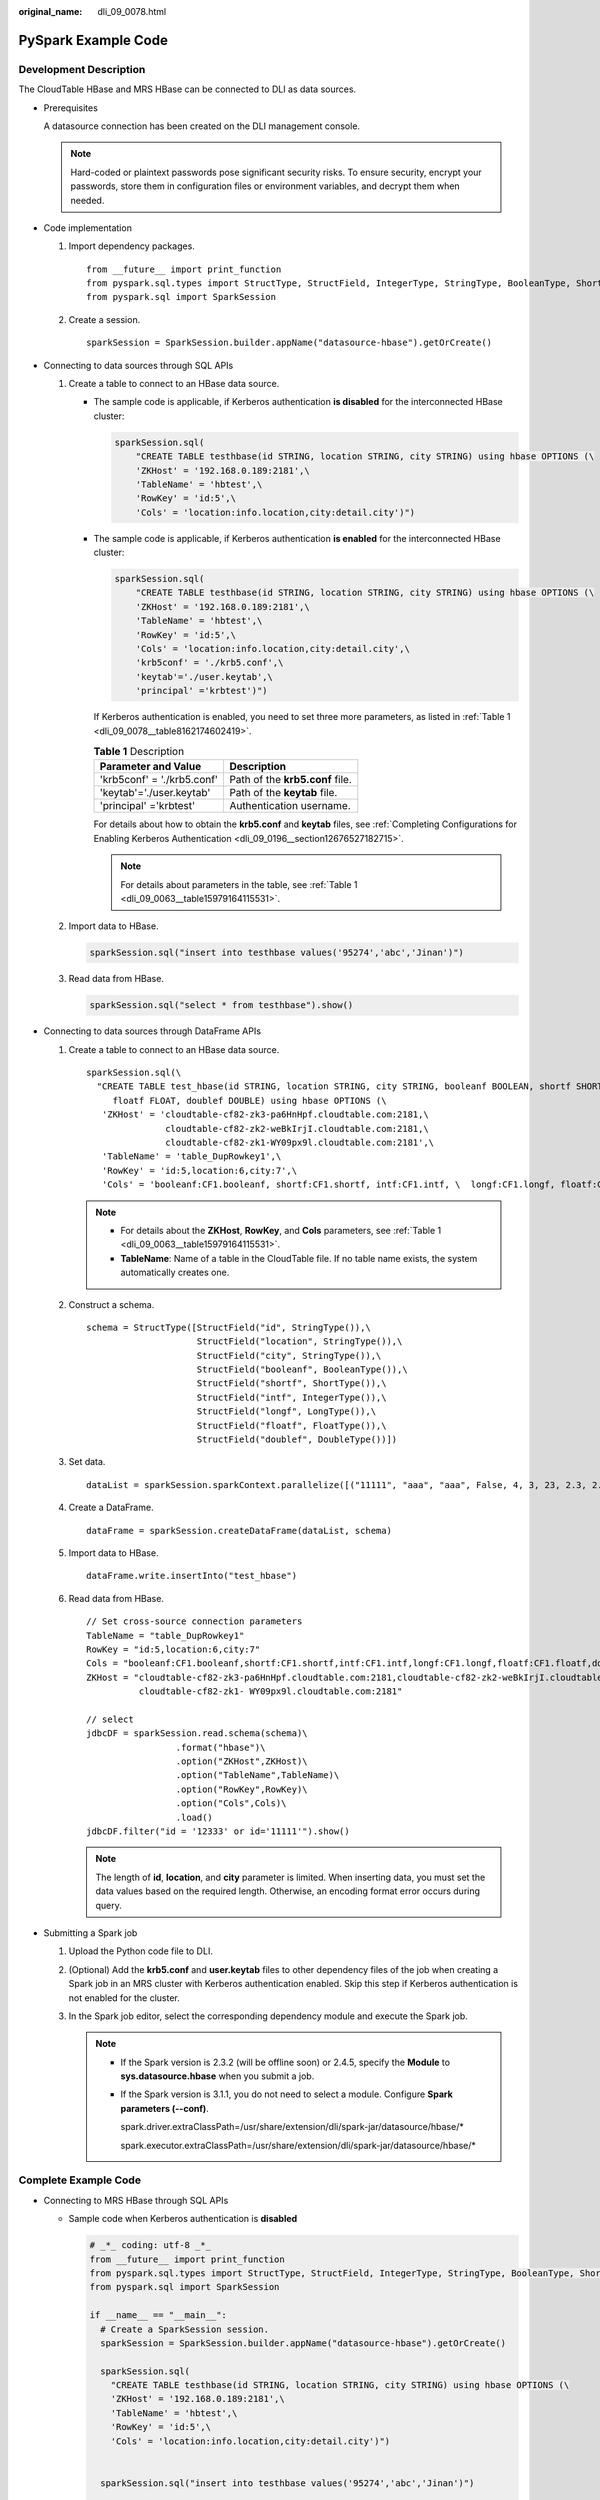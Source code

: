 :original_name: dli_09_0078.html

.. _dli_09_0078:

PySpark Example Code
====================

Development Description
-----------------------

The CloudTable HBase and MRS HBase can be connected to DLI as data sources.

-  Prerequisites

   A datasource connection has been created on the DLI management console.

   .. note::

      Hard-coded or plaintext passwords pose significant security risks. To ensure security, encrypt your passwords, store them in configuration files or environment variables, and decrypt them when needed.

-  Code implementation

   #. Import dependency packages.

      ::

         from __future__ import print_function
         from pyspark.sql.types import StructType, StructField, IntegerType, StringType, BooleanType, ShortType, LongType, FloatType, DoubleType
         from pyspark.sql import SparkSession

   #. Create a session.

      ::

         sparkSession = SparkSession.builder.appName("datasource-hbase").getOrCreate()

-  Connecting to data sources through SQL APIs

   #. Create a table to connect to an HBase data source.

      -  The sample code is applicable, if Kerberos authentication **is disabled** for the interconnected HBase cluster:

         .. code-block::

            sparkSession.sql(
                "CREATE TABLE testhbase(id STRING, location STRING, city STRING) using hbase OPTIONS (\
                'ZKHost' = '192.168.0.189:2181',\
                'TableName' = 'hbtest',\
                'RowKey' = 'id:5',\
                'Cols' = 'location:info.location,city:detail.city')")

      -  The sample code is applicable, if Kerberos authentication **is enabled** for the interconnected HBase cluster:

         .. code-block::

            sparkSession.sql(
                "CREATE TABLE testhbase(id STRING, location STRING, city STRING) using hbase OPTIONS (\
                'ZKHost' = '192.168.0.189:2181',\
                'TableName' = 'hbtest',\
                'RowKey' = 'id:5',\
                'Cols' = 'location:info.location,city:detail.city',\
                'krb5conf' = './krb5.conf',\
                'keytab'='./user.keytab',\
                'principal' ='krbtest')")

         If Kerberos authentication is enabled, you need to set three more parameters, as listed in :ref:`Table 1 <dli_09_0078__table8162174602419>`.

         .. _dli_09_0078__table8162174602419:

         .. table:: **Table 1** Description

            ========================== ===============================
            Parameter and Value        Description
            ========================== ===============================
            'krb5conf' = './krb5.conf' Path of the **krb5.conf** file.
            'keytab'='./user.keytab'   Path of the **keytab** file.
            'principal' ='krbtest'     Authentication username.
            ========================== ===============================

         For details about how to obtain the **krb5.conf** and **keytab** files, see :ref:`Completing Configurations for Enabling Kerberos Authentication <dli_09_0196__section12676527182715>`.

         .. note::

            For details about parameters in the table, see :ref:`Table 1 <dli_09_0063__table15979164115531>`.

   #. Import data to HBase.

      .. code-block::

         sparkSession.sql("insert into testhbase values('95274','abc','Jinan')")

   #. Read data from HBase.

      .. code-block::

         sparkSession.sql("select * from testhbase").show()

-  Connecting to data sources through DataFrame APIs

   #. Create a table to connect to an HBase data source.

      ::

         sparkSession.sql(\
           "CREATE TABLE test_hbase(id STRING, location STRING, city STRING, booleanf BOOLEAN, shortf SHORT, intf INT, longf LONG,
              floatf FLOAT, doublef DOUBLE) using hbase OPTIONS (\
            'ZKHost' = 'cloudtable-cf82-zk3-pa6HnHpf.cloudtable.com:2181,\
                        cloudtable-cf82-zk2-weBkIrjI.cloudtable.com:2181,\
                        cloudtable-cf82-zk1-WY09px9l.cloudtable.com:2181',\
            'TableName' = 'table_DupRowkey1',\
            'RowKey' = 'id:5,location:6,city:7',\
            'Cols' = 'booleanf:CF1.booleanf, shortf:CF1.shortf, intf:CF1.intf, \  longf:CF1.longf, floatf:CF1.floatf, doublef:CF1.doublef')")

      .. note::

         -  For details about the **ZKHost**, **RowKey**, and **Cols** parameters, see :ref:`Table 1 <dli_09_0063__table15979164115531>`.
         -  **TableName**: Name of a table in the CloudTable file. If no table name exists, the system automatically creates one.

   #. Construct a schema.

      ::

         schema = StructType([StructField("id", StringType()),\
                              StructField("location", StringType()),\
                              StructField("city", StringType()),\
                              StructField("booleanf", BooleanType()),\
                              StructField("shortf", ShortType()),\
                              StructField("intf", IntegerType()),\
                              StructField("longf", LongType()),\
                              StructField("floatf", FloatType()),\
                              StructField("doublef", DoubleType())])

   #. Set data.

      ::

         dataList = sparkSession.sparkContext.parallelize([("11111", "aaa", "aaa", False, 4, 3, 23, 2.3, 2.34)])

   #. Create a DataFrame.

      ::

         dataFrame = sparkSession.createDataFrame(dataList, schema)

   #. Import data to HBase.

      ::

         dataFrame.write.insertInto("test_hbase")

   #. Read data from HBase.

      ::

         // Set cross-source connection parameters
         TableName = "table_DupRowkey1"
         RowKey = "id:5,location:6,city:7"
         Cols = "booleanf:CF1.booleanf,shortf:CF1.shortf,intf:CF1.intf,longf:CF1.longf,floatf:CF1.floatf,doublef:CF1.doublef"
         ZKHost = "cloudtable-cf82-zk3-pa6HnHpf.cloudtable.com:2181,cloudtable-cf82-zk2-weBkIrjI.cloudtable.com:2181,
                   cloudtable-cf82-zk1- WY09px9l.cloudtable.com:2181"

         // select
         jdbcDF = sparkSession.read.schema(schema)\
                          .format("hbase")\
                          .option("ZKHost",ZKHost)\
                          .option("TableName",TableName)\
                          .option("RowKey",RowKey)\
                          .option("Cols",Cols)\
                          .load()
         jdbcDF.filter("id = '12333' or id='11111'").show()

      .. note::

         The length of **id**, **location**, and **city** parameter is limited. When inserting data, you must set the data values based on the required length. Otherwise, an encoding format error occurs during query.

-  Submitting a Spark job

   #. Upload the Python code file to DLI.

   #. (Optional) Add the **krb5.conf** and **user.keytab** files to other dependency files of the job when creating a Spark job in an MRS cluster with Kerberos authentication enabled. Skip this step if Kerberos authentication is not enabled for the cluster.

   #. In the Spark job editor, select the corresponding dependency module and execute the Spark job.

      .. note::

         -  If the Spark version is 2.3.2 (will be offline soon) or 2.4.5, specify the **Module** to **sys.datasource.hbase** when you submit a job.

         -  If the Spark version is 3.1.1, you do not need to select a module. Configure **Spark parameters (--conf)**.

            spark.driver.extraClassPath=/usr/share/extension/dli/spark-jar/datasource/hbase/\*

            spark.executor.extraClassPath=/usr/share/extension/dli/spark-jar/datasource/hbase/\*

Complete Example Code
---------------------

-  Connecting to MRS HBase through SQL APIs

   -  Sample code when Kerberos authentication is **disabled**

      .. code-block::

         # _*_ coding: utf-8 _*_
         from __future__ import print_function
         from pyspark.sql.types import StructType, StructField, IntegerType, StringType, BooleanType, ShortType, LongType, FloatType, DoubleType
         from pyspark.sql import SparkSession

         if __name__ == "__main__":
           # Create a SparkSession session.
           sparkSession = SparkSession.builder.appName("datasource-hbase").getOrCreate()

           sparkSession.sql(
             "CREATE TABLE testhbase(id STRING, location STRING, city STRING) using hbase OPTIONS (\
             'ZKHost' = '192.168.0.189:2181',\
             'TableName' = 'hbtest',\
             'RowKey' = 'id:5',\
             'Cols' = 'location:info.location,city:detail.city')")


           sparkSession.sql("insert into testhbase values('95274','abc','Jinan')")

           sparkSession.sql("select * from testhbase").show()
           # close session
           sparkSession.stop()

   -  Sample code when Kerberos authentication is **enabled**

      .. code-block::

         # _*_ coding: utf-8 _*_
         from __future__ import print_function
         from pyspark import SparkFiles
         from pyspark.sql import SparkSession
         import shutil
         import time
         import os

         if __name__ == "__main__":
             # Create a SparkSession session.
             sparkSession = SparkSession.builder.appName("Test_HBase_SparkSql_Kerberos").getOrCreate()
             sc = sparkSession.sparkContext
             time.sleep(10)

             krb5_startfile = SparkFiles.get("krb5.conf")
             keytab_startfile = SparkFiles.get("user.keytab")
             path_user = os.getcwd()
             krb5_endfile = path_user + "/" + "krb5.conf"
             keytab_endfile = path_user + "/" + "user.keytab"
             shutil.copy(krb5_startfile, krb5_endfile)
             shutil.copy(keytab_startfile, keytab_endfile)
             time.sleep(20)

             sparkSession.sql(
               "CREATE TABLE testhbase(id string,booleanf boolean,shortf short,intf int,longf long,floatf float,doublef double) " +
               "using hbase OPTIONS(" +
               "'ZKHost'='10.0.0.146:2181'," +
               "'TableName'='hbtest'," +
               "'RowKey'='id:100'," +
               "'Cols'='booleanf:CF1.booleanf,shortf:CF1.shortf,intf:CF1.intf,longf:CF2.longf,floatf:CF1.floatf,doublef:CF2.doublef'," +
               "'krb5conf'='" + path_user + "/krb5.conf'," +
               "'keytab'='" + path_user+ "/user.keytab'," +
               "'principal'='krbtest') ")

               sparkSession.sql("insert into testhbase values('95274','abc','Jinan')")

             sparkSession.sql("select * from testhbase").show()
             # close session
             sparkSession.stop()

-  Connecting to HBase through DataFrame APIs

   .. code-block::

      # _*_ coding: utf-8 _*_
      from __future__ import print_function
      from pyspark.sql.types import StructType, StructField, IntegerType, StringType, BooleanType, ShortType, LongType, FloatType, DoubleType
      from pyspark.sql import SparkSession

      if __name__ == "__main__":
        # Create a SparkSession session.
        sparkSession = SparkSession.builder.appName("datasource-hbase").getOrCreate()

        # Createa data table for DLI-associated ct
        sparkSession.sql(\
         "CREATE TABLE test_hbase(id STRING, location STRING, city STRING, booleanf BOOLEAN, shortf SHORT, intf INT, longf LONG,floatf FLOAT,doublef DOUBLE) using hbase OPTIONS ( \
          'ZKHost' = 'cloudtable-cf82-zk3-pa6HnHpf.cloudtable.com:2181,\
                      cloudtable-cf82-zk2-weBkIrjI.cloudtable.com:2181,\
                      cloudtable-cf82-zk1-WY09px9l.cloudtable.com:2181',\
          'TableName' = 'table_DupRowkey1',\
          'RowKey' = 'id:5,location:6,city:7',\
          'Cols' = 'booleanf:CF1.booleanf,shortf:CF1.shortf,intf:CF1.intf,longf:CF1.longf,floatf:CF1.floatf,doublef:CF1.doublef')")

        # Create a DataFrame and initialize the DataFrame data.
        dataList = sparkSession.sparkContext.parallelize([("11111", "aaa", "aaa", False, 4, 3, 23, 2.3, 2.34)])

        # Setting schema
        schema = StructType([StructField("id", StringType()),
                             StructField("location", StringType()),
                             StructField("city", StringType()),
                             StructField("booleanf", BooleanType()),
                             StructField("shortf", ShortType()),
                             StructField("intf", IntegerType()),
                             StructField("longf", LongType()),
                             StructField("floatf", FloatType()),
                             StructField("doublef", DoubleType())])

        # Create a DataFrame from RDD and schema
        dataFrame = sparkSession.createDataFrame(dataList, schema)

        # Write data to the cloudtable-hbase
        dataFrame.write.insertInto("test_hbase")

        # Set cross-source connection parameters
        TableName = "table_DupRowkey1"
        RowKey = "id:5,location:6,city:7"
        Cols = "booleanf:CF1.booleanf,shortf:CF1.shortf,intf:CF1.intf,longf:CF1.longf,floatf:CF1.floatf,doublef:CF1.doublef"
        ZKHost = "cloudtable-cf82-zk3-pa6HnHpf.cloudtable.com:2181,cloudtable-cf82-zk2-weBkIrjI.cloudtable.com:2181,
                  cloudtable-cf82-zk1-WY09px9l.cloudtable.com:2181"
        # Read data on CloudTable-HBase
        jdbcDF = sparkSession.read.schema(schema)\
                             .format("hbase")\
                             .option("ZKHost", ZKHost)\
                             .option("TableName",TableName)\
                             .option("RowKey", RowKey)\
                             .option("Cols", Cols)\
                             .load()
        jdbcDF.filter("id = '12333' or id='11111'").show()

        # close session
        sparkSession.stop()
